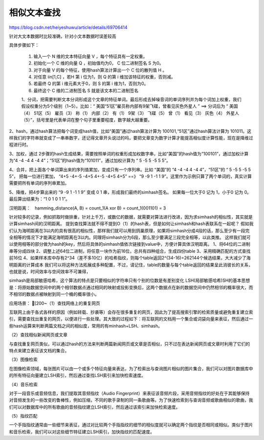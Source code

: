 相似文本查找
^^^^^^^^^^^^^^^^^^


https://blog.csdn.net/heiyeshuwu/article/details/69706414

针对大文本数据时比较准确，针对小文本数据时误差较高

具体步骤如下：

    1. 输入一个 N 维的文本特征向量 V ，每个特征具有一定权重。
    2. 初始化一个 C 维的向量 Q ，初始值均为0， C 位二进制签名 S 为0。
    3. 对于向量 V 的每个特征，使用hash算法计算出一个 C 位的散列值 H 。
    4. 对任意 i\in[1,C] ，若H 第 i 位为1，则 Q 的第 i 维加该特征的权重，否则减。
    5. 若最终 Q 的第 i 维元素大于0，则 S 的第 i 维为1，否则为0。
    6. 最终这个 C 维的二进制签名 S 就是该文本的二进制签名

    1、分词，把需要判断文本分词形成这个文章的特征单词。最后形成去掉噪音词的单词序列并为每个词加上权重，我们假设权重分为5个级别（1~5）。比如：“ 美国“51区”雇员称内部有9架飞碟，曾看见灰色外星人 ” ==> 分词后为 “ 美国（4） 51区（5） 雇员（3） 称（1） 内部（2） 有（1） 9架（3） 飞碟（5） 曾（1） 看见（3） 灰色（4） 外星人（5）”，括号里是代表单词在整个句子里重要程度，数字越大越重要。

2、hash，通过hash算法把每个词变成hash值，比如“美国”通过hash算法计算为 100101,“51区”通过hash算法计算为 101011。这样我们的字符串就变成了一串串数字，还记得文章开头说过的吗，要把文章变为数字计算才能提高相似度计算性能，现在是降维过程进行时。

3、加权，通过 2步骤的hash生成结果，需要按照单词的权重形成加权数字串，比如“美国”的hash值为“100101”，通过加权计算为“4 -4 -4 4 -4 4”；“51区”的hash值为“101011”，通过加权计算为 “ 5 -5 5 -5 5 5”。

4、合并，把上面各个单词算出来的序列值累加，变成只有一个序列串。比如 “美国”的 “4 -4 -4 4 -4 4”，“51区”的 “ 5 -5 5 -5 5 5”， 把每一位进行累加， “4+5 -4+-5 -4+5 4+-5 -4+5 4+5” ==》 “9 -9 1 -1 1 9”。这里作为示例只算了两个单词的，真实计算需要把所有单词的序列串累加。

5、降维，把4步算出来的 “9 -9 1 -1 1 9” 变成 0 1 串，形成我们最终的simhash签名。 如果每一位大于0 记为 1，小于0 记为 0。最后算出结果为：“1 0 1 0 1 1”。


汉明距离：　hamming_distance(A, B) = count_1(A xor B) = count_1(001101) = 3


针对较多的记录，例如抓取时做排重，针对上千万，或数亿的数据，就需要对算法进行改进，因为求simhash的相似性，其实就是计算simhash间的汉明距离。
提到查找算法就不得不提到O（1）的hash表，但是如何让simhash和hash表联系在一起呢？
假如我们认为海明距离在3以内的具有很高的相似性，那样我们就可以用到鸽巢原理，如果将simhash分成4段的话，那么至少有一段完全相等的情况下才能满足海明距离在3以内。同理将simhash分为6段，那么至少要满足三段完全相等，以此类推。
这样我们就可以使用相等的部分做为hash的key，然后将具体的simhash值依次链接到value中，方便计算具体汉明距离。
1、将64位的二进制串等分成四块
2、调整上述64位二进制，将任意一块作为前16位，总共有四种组合，生成四份table
3、采用精确匹配的方式查找前16位
4、如果样本库中存有2^34（差不多10亿）的哈希指纹，则每个table返回2^(34-16)=262144个候选结果，大大减少了海明距离的计算成本
我们可以将这种方法拓展成多种配置，不过，请记住，table的数量与每个table返回的结果呈此消彼长的关系，也就是说，时间效率与空间效率不可兼得，

simhash是局部敏感哈希，这个算法的特点是只要相似的字符串只有个别的位数是有差别变化
LSH(局部敏感哈希)SH的基本思想是：将原始数据空间中的两个相邻数据点通过相同的映射或投影变换后，这两个数据点在新的数据空间中仍然相邻的概率很大，而不相邻的数据点被映射到同一个桶的概率很小。

应用场景：
[200~（1）查找网络上的重复网页

互联网上由于各式各样的原因（例如转载、抄袭等）会存在很多重复的网页，因此为了提高搜索引擎的检索质量或避免重复建立索引，需要查找出重复的网页，以便进行一些处理。其大致的过程如下：将互联网的文档用一个集合或词袋向量来表征，然后通过一些hash运算来判断两篇文档之间的相似度，常用的有minhash+LSH、simhash。

（2）查找相似新闻网页或文章

与查找重复网页类似，可以通过hash的方法来判断两篇新闻网页或文章是否相似，只不过在表达新闻网页或文章时利用了它们的特点来建立表征该文档的集合。

（3）图像检索

在图像检索领域，每张图片可以由一个或多个特征向量来表达，为了检索出与查询图片相似的图片集合，我们可以对图片数据库中的所有特征向量建立LSH索引，然后通过查找LSH索引来加快检索速度。

（4）音乐检索

对于一段音乐或音频信息，我们提取其音频指纹（Audio Fingerprint）来表征该音频片段，采用音频指纹的好处在于其能够保持对音频发生的一些改变的鲁棒性，例如压缩，不同的歌手录制的同一条歌曲等。为了快速检索到与查询音频或歌曲相似的歌曲，我们可以对数据库中的所有歌曲的音频指纹建立LSH索引，然后通过该索引来加快检索速度。

（5）指纹匹配

一个手指指纹通常由一些细节来表征，通过对比较两个手指指纹的细节的相似度就可以确定两个指纹是否相同或相似。类似于图片和音乐检索，我们可以对这些细节特征建立LSH索引，加快指纹的匹配速度。

